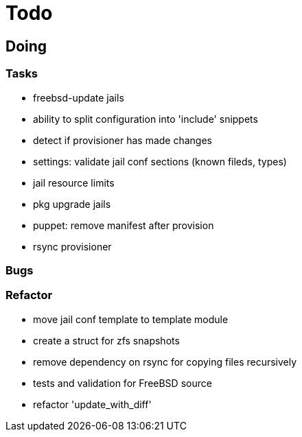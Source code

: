 = Todo

== Doing

=== Tasks 

* freebsd-update jails
* ability to split configuration into 'include' snippets
* detect if provisioner has made changes
* settings: validate jail conf sections (known fileds, types)
* jail resource limits
* pkg upgrade jails
* puppet: remove manifest after provision
* rsync provisioner

=== Bugs

=== Refactor

* move jail conf template to template module
* create a struct for zfs snapshots
* remove dependency on rsync for copying files recursively
* tests and validation for FreeBSD source
* refactor 'update_with_diff'